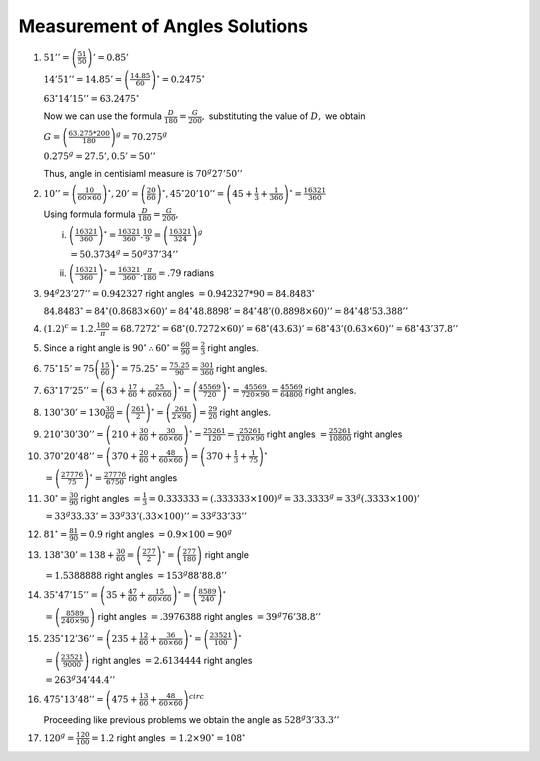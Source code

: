 Measurement of Angles Solutions
*******************************
1. :math:`51'' = \left(\frac{51}{50}\right)' = 0.85'`

   :math:`14'51'' = 14.85' = \left(\frac{14.85}{60}\right)^\circ = 0.2475^\circ`

   :math:`63^\circ14'15'' = 63.2475^\circ`

   Now we can use the formula :math:`\frac{D}{180} = \frac{G}{200},` substituting the value of :math:`D,` we obtain

   :math:`G = \left(\frac{63.275*200}{180}\right)^g = 70.275^g`

   :math:`0.275^g = 27.5', 0.5' = 50''`

   Thus, angle in centisiaml measure is :math:`70^g27'50''`

2. :math:`10'' = \left(\frac{10}{60\times 60}\right)^\circ , 20' = \left(\frac{20}{60}\right)^\circ, 45^\circ 20'10'' = \left(45 +
   \frac{1}{3} + \frac{1}{360}\right)^\circ = \frac{16321}{360}`

   Using formula formula :math:`\frac{D}{180} = \frac{G}{200},`

   i. :math:`\left(\frac{16321}{360}\right)^\circ = \frac{16321}{360}.\frac{10}{9} = \left(\frac{16321}{324}\right)^g`

      :math:`= 50.3734^g = 50^g37'34''`

   ii. :math:`\left(\frac{16321}{360}\right)^\circ = \frac{16321}{360}.\frac{\pi}{180} = .79` radians

3. :math:`94^g23'27'' = 0.942327` right angles :math:`= 0.942327 * 90 = 84.8483^\circ`

   :math:`84.8483^\circ = 84^\circ (0.8683\times 60)' = 84^\circ 48.8898' = 84^\circ48' (0.8898\times 60)'' = 84^\circ 48'53.388''`

4. :math:`(1.2)^c = 1.2 . \frac{180}{\pi} = 68.7272^\circ = 68^\circ (0.7272\times 60)' = 68^\circ (43.63)' =
   68^\circ43'(0.63\times 60)'' = 68^\circ43'37.8''`

5. Since a right angle is :math:`90^\circ \therefore 60^\circ = \frac{60}{90} = \frac{2}{3}` right angles.

6. :math:`75^\circ15' = 75\left(\frac{15}{60}\right)^\circ = 75.25^\circ = \frac{75.25}{90} = \frac{301}{360}` right angles.

7. :math:`63^\circ17'25'' = \left(63 + \frac{17}{60} + \frac{25}{60\times 60}\right)^\circ = \left(\frac{45569}{720}\right)^\circ =
   \frac{45569}{720\times90} = \frac{45569}{64800}` right angles.

8. :math:`130^\circ30' = 130\frac{30}{60} = \left(\frac{261}{2}\right)^\circ = \left(\frac{261}{2\times 90}\right) = \frac{29}{20}`
   right angles.

9. :math:`210^\circ30'30'' = \left(210 + \frac{30}{60} + \frac{30}{60\times 60}\right)^\circ = \frac{25261}{120} =
   \frac{25261}{120\times 90}` right angles :math:`= \frac{25261}{10800}` right angles

10. :math:`370^\circ 20'48'' = \left(370 + \frac{20}{60} + \frac{48}{60\times 60}\right) = \left(370 + \frac{1}{3} +
    \frac{1}{75}\right)^\circ`

    :math:`= \left(\frac{27776}{75}\right)^\circ = \frac{27776}{6750}` right angles

11. :math:`30^\circ = \frac{30}{90}` right angles :math:`= \frac{1}{3} = 0.333333 = (.333333 \times 100)^g = 33.3333^g =
    33^g(.3333\times 100)'`

    :math:`= 33^g33.33' = 33^g33'(.33\times 100)'' = 33^g33'33''`

12. :math:`81^\circ = \frac{81}{90} = 0.9` right angles :math:`= 0.9 \times 100 = 90^g`

13. :math:`138^\circ 30' = 138 + \frac{30}{60} = \left(\frac{277}{2}\right)^\circ = \left(\frac{277}{180}\right)` right angle

    :math:`= 1.5388888` right angles :math:`= 153^g88'88.8''`

14. :math:`35^\circ47'15'' = \left(35 + \frac{47}{60} + \frac{15}{60\times 60}\right)^\circ = \left(\frac{8589}{240}\right)^\circ`

    :math:`= \left(\frac{8589}{240\times 90}\right)` right angles :math:`= .3976388` right angles :math:`=39^g76'38.8''`

15. :math:`235^\circ12'36'' = \left(235 + \frac{12}{60} + \frac{36}{60\times 60}\right)^\circ =
    \left(\frac{23521}{100}\right)^\circ`

    :math:`= \left(\frac{23521}{9000}\right)` right angles :math:`= 2.6134444` right angles

    :math:`= 263^g34'44.4''`

16. :math:`475^\circ13'48'' = \left(475 + \frac{13}{60} + \frac{48}{60\times 60}\right)^circ`

    Proceeding like previous problems we obtain the angle as :math:`528^g3'33.3''`

17. :math:`120^g = \frac{120}{100} = 1.2` right angles :math:`= 1.2\times 90^\circ = 108^\circ`
